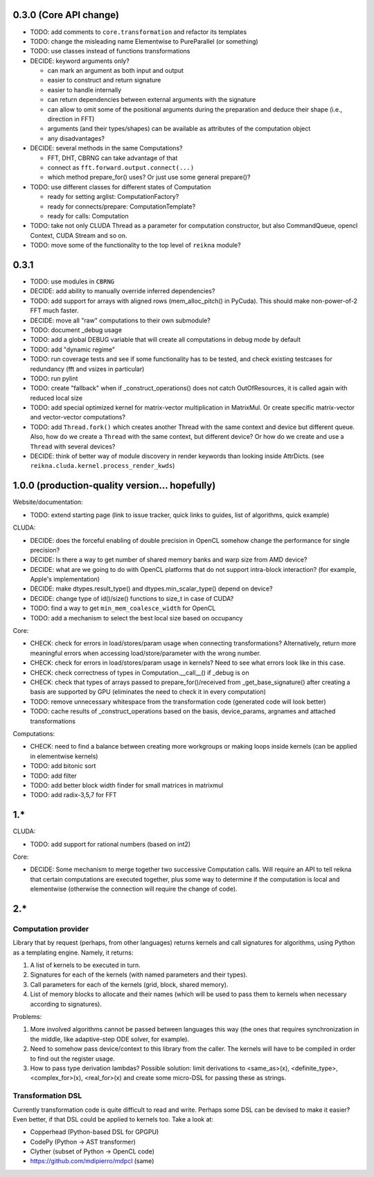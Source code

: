 0.3.0 (Core API change)
========================

* TODO: add comments to ``core.transformation`` and refactor its templates
* TODO: change the misleading name Elementwise to PureParallel (or something)
* TODO: use classes instead of functions transformations

* DECIDE: keyword arguments only?

  * can mark an argument as both input and output
  * easier to construct and return signature
  * easier to handle internally
  * can return dependencies between external arguments with the signature
  * can allow to omit some of the positional arguments during the preparation
    and deduce their shape (i.e., direction in FFT)
  * arguments (and their types/shapes) can be available as attributes of the computation object
  * any disadvantages?

* DECIDE: several methods in the same Computations?

  * FFT, DHT, CBRNG can take advantage of that
  * connect as ``fft.forward.output.connect(...)``
  * which method prepare_for() uses? Or just use some general prepare()?

* TODO: use different classes for different states of Computation

  * ready for setting arglist: ComputationFactory?
  * ready for connects/prepare: ComputationTemplate?
  * ready for calls: Computation

* TODO: take not only CLUDA Thread as a parameter for computation constructor, but also CommandQueue, opencl Context, CUDA Stream and so on.

* TODO: move some of the functionality to the top level of ``reikna`` module?


0.3.1
=====

* TODO: use modules in ``CBRNG``
* DECIDE: add ability to manually override inferred dependencies?
* TODO: add support for arrays with aligned rows (mem_alloc_pitch() in PyCuda).
  This should make non-power-of-2 FFT much faster.
* DECIDE: move all "raw" computations to their own submodule?
* TODO: document _debug usage
* TODO: add a global DEBUG variable that will create all computations in debug mode by default
* TODO: add "dynamic regime"
* TODO: run coverage tests and see if some functionality has to be tested,
  and check existing testcases for redundancy (fft and vsizes in particular)
* TODO: run pylint
* TODO: create "fallback" when if _construct_operations() does not catch OutOfResources,
  it is called again with reduced local size
* TODO: add special optimized kernel for matrix-vector multiplication in MatrixMul.
  Or create specific matrix-vector and vector-vector computations?
* TODO: add ``Thread.fork()`` which creates another Thread with the same context and device but different queue.
  Also, how do we create a ``Thread`` with the same context, but different device?
  Or how do we create and use a ``Thread`` with several devices?
* DECIDE: think of better way of module discovery in render keywords than looking inside AttrDicts. (see ``reikna.cluda.kernel.process_render_kwds``)


1.0.0 (production-quality version... hopefully)
===============================================

Website/documentation:

* TODO: extend starting page (link to issue tracker, quick links to guides, list of algorithms, quick example)

CLUDA:

* DECIDE: does the forceful enabling of double precision in OpenCL somehow change the performance for single precision?
* DECIDE: Is there a way to get number of shared memory banks and warp size from AMD device?
* DECIDE: what are we going to do with OpenCL platforms that do not support intra-block interaction?
  (for example, Apple's implementation)
* DECIDE: make dtypes.result_type() and dtypes.min_scalar_type() depend on device?
* DECIDE: change type of id()/size() functions to size_t in case of CUDA?
* TODO: find a way to get ``min_mem_coalesce_width`` for OpenCL
* TODO: add a mechanism to select the best local size based on occupancy

Core:

* CHECK: check for errors in load/stores/param usage when connecting transformations?
  Alternatively, return more meaningful errors when accessing load/store/parameter with the wrong number.
* CHECK: check for errors in load/stores/param usage in kernels?
  Need to see what errors look like in this case.
* CHECK: check correctness of types in Computation.__call__() if _debug is on
* CHECK: check that types of arrays passed to prepare_for()/received from _get_base_signature() after creating a basis are supported by GPU (eliminates the need to check it in every computation)
* TODO: remove unnecessary whitespace from the transformation code (generated code will look better)
* TODO: cache results of _construct_operations based on the basis, device_params, argnames and attached transformations

Computations:

* CHECK: need to find a balance between creating more workgroups or making loops inside kernels
  (can be applied in elementwise kernels)
* TODO: add bitonic sort
* TODO: add filter
* TODO: add better block width finder for small matrices in matrixmul
* TODO: add radix-3,5,7 for FFT


1.*
===

CLUDA:

* TODO: add support for rational numbers (based on int2)

Core:

* DECIDE: Some mechanism to merge together two successive Computation calls. Will require an API to tell reikna that certain computations are executed together, plus some way to determine if the computation is local and elementwise (otherwise the connection will require the change of code).


2.*
===

Computation provider
--------------------

Library that by request (perhaps, from other languages) returns kernels and call signatures for algorithms, using Python as a templating engine.
Namely, it returns:

1. A list of kernels to be executed in turn.
2. Signatures for each of the kernels (with named parameters and their types).
3. Call parameters for each of the kernels (grid, block, shared memory).
4. List of memory blocks to allocate and their names (which will be used to pass them to kernels when necessary according to signatures).

Problems:

1. More involved algorithms cannot be passed between languages this way (the ones that requires synchronization in the middle, like adaptive-step ODE solver, for example).
2. Need to somehow pass device/context to this library from the caller. The kernels will have to be compiled in order to find out the register usage.
3. How to pass type derivation lambdas? Possible solution: limit derivations to <same_as>(x), <definite_type>, <complex_for>(x), <real_for>(x) and create some micro-DSL for passing these as strings.

Transformation DSL
------------------

Currently transformation code is quite difficult to read and write.
Perhaps some DSL can be devised to make it easier?
Even better, if that DSL could be applied to kernels too.
Take a look at:

* Copperhead (Python-based DSL for GPGPU)
* CodePy (Python -> AST transformer)
* Clyther (subset of Python -> OpenCL code)
* https://github.com/mdipierro/mdpcl (same)
